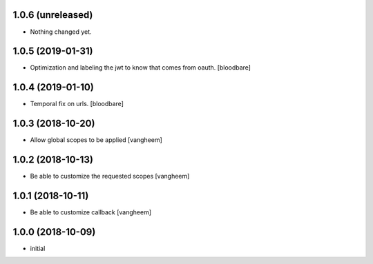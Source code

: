 1.0.6 (unreleased)
------------------

- Nothing changed yet.


1.0.5 (2019-01-31)
------------------

- Optimization and labeling the jwt to know that comes from oauth.
  [bloodbare]


1.0.4 (2019-01-10)
------------------

- Temporal fix on urls.
  [bloodbare]


1.0.3 (2018-10-20)
------------------

- Allow global scopes to be applied
  [vangheem]


1.0.2 (2018-10-13)
------------------

- Be able to customize the requested scopes
  [vangheem]


1.0.1 (2018-10-11)
------------------

- Be able to customize callback
  [vangheem]


1.0.0 (2018-10-09)
------------------

- initial
